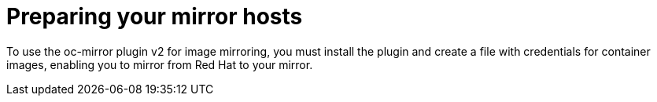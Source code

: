 // Module included in the following assemblies:
//
// * installing/disconnected_install/installing-mirroring-disconnected-v2.adoc

:_mod-docs-content-type: CONCEPT
[id="oc-mirror-preparing-mirror-hosts_{context}"]
= Preparing your mirror hosts

To use the oc-mirror plugin v2 for image mirroring, you must install the plugin and create a file with credentials for container images, enabling you to mirror from Red{nbsp}Hat to your mirror.
